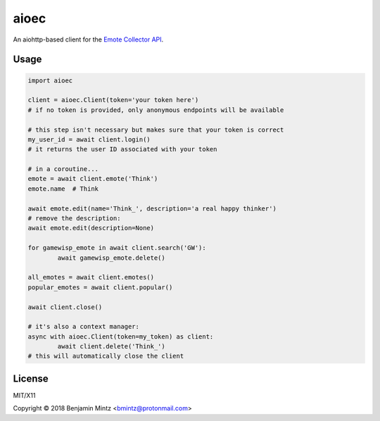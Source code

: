 aioec
=====

An aiohttp-based client for the `Emote Collector API <https://emote-collector.python-for.life/api/v0/docs>`_.


Usage
-----

.. code-block:: python3

	import aioec

	client = aioec.Client(token='your token here')
	# if no token is provided, only anonymous endpoints will be available

	# this step isn't necessary but makes sure that your token is correct
	my_user_id = await client.login()
	# it returns the user ID associated with your token

	# in a coroutine...
	emote = await client.emote('Think')
	emote.name  # Think

	await emote.edit(name='Think_', description='a real happy thinker')
	# remove the description:
	await emote.edit(description=None)

	for gamewisp_emote in await client.search('GW'):
		await gamewisp_emote.delete()

	all_emotes = await client.emotes()
	popular_emotes = await client.popular()

	await client.close()

	# it's also a context manager:
	async with aioec.Client(token=my_token) as client:
		await client.delete('Think_')
	# this will automatically close the client

License
-------

MIT/X11

Copyright © 2018 Benjamin Mintz <bmintz@protonmail.com>
